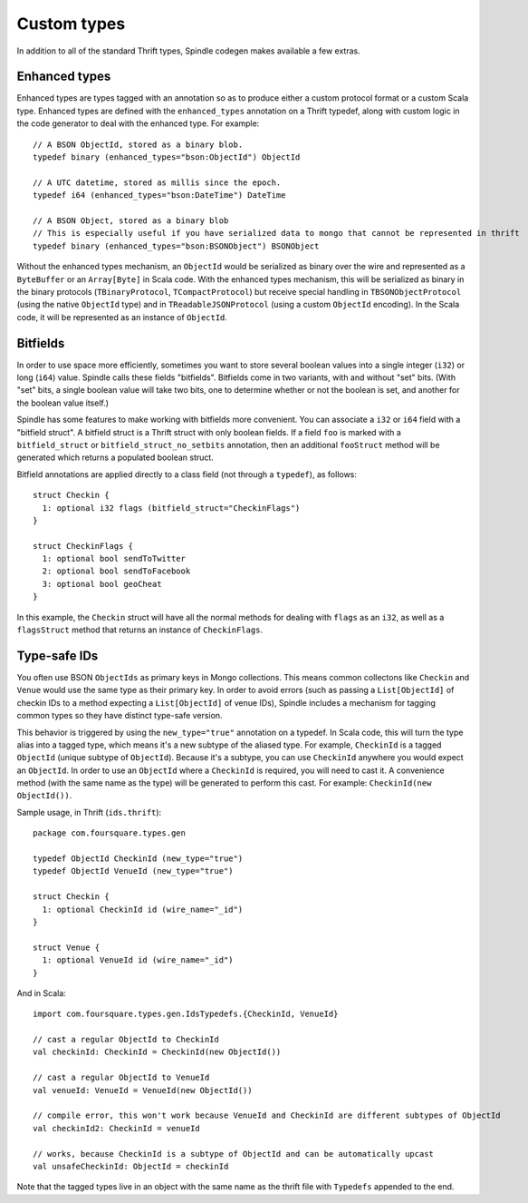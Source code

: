 Custom types
============

In addition to all of the standard Thrift types, Spindle codegen makes available a few extras.

Enhanced types
--------------

Enhanced types are types tagged with an annotation so as to produce either a custom protocol format or a custom Scala
type. Enhanced types are defined with the ``enhanced_types`` annotation on a Thrift typedef, along with custom logic in
the code generator to deal with the enhanced type. For example::

    // A BSON ObjectId, stored as a binary blob.
    typedef binary (enhanced_types="bson:ObjectId") ObjectId

    // A UTC datetime, stored as millis since the epoch.
    typedef i64 (enhanced_types="bson:DateTime") DateTime

    // A BSON Object, stored as a binary blob 
    // This is especially useful if you have serialized data to mongo that cannot be represented in thrift
    typedef binary (enhanced_types="bson:BSONObject") BSONObject



Without the enhanced types mechanism, an ``ObjectId`` would be serialized as binary over the wire and represented as a
``ByteBuffer`` or an ``Array[Byte]`` in Scala code. With the enhanced types mechanism, this will be serialized as binary
in the binary protocols (``TBinaryProtocol``, ``TCompactProtocol``) but receive special handling in
``TBSONObjectProtocol`` (using the native ``ObjectId`` type) and in ``TReadableJSONProtocol`` (using a custom
``ObjectId`` encoding). In the Scala code, it will be represented as an instance of ``ObjectId``.


.. _bitfields:

Bitfields
---------

In order to use space more efficiently, sometimes you want to store several boolean values into a single integer (``i32``) or long
(``i64``) value. Spindle calls these fields "bitfields". Bitfields come in two variants, with and without "set" bits. (With "set"
bits, a single boolean value will take two bits, one to determine whether or not the boolean is set, and another for the
boolean value itself.)

Spindle has some features to make working with bitfields more convenient. You can associate a ``i32`` or ``i64`` field
with a "bitfield struct". A bitfield struct is a Thrift struct with only boolean fields. If a field ``foo`` is marked
with a ``bitfield_struct`` or ``bitfield_struct_no_setbits`` annotation, then an additional ``fooStruct`` method will be
generated which returns a populated boolean struct.

Bitfield annotations are applied directly to a class field (not through a ``typedef``), as follows::

    struct Checkin {
      1: optional i32 flags (bitfield_struct="CheckinFlags")
    }

    struct CheckinFlags {
      1: optional bool sendToTwitter
      2: optional bool sendToFacebook
      3: optional bool geoCheat
    }

In this example, the ``Checkin`` struct will have all the normal methods for dealing with ``flags`` as an ``i32``, as
well as a ``flagsStruct`` method that returns an instance of ``CheckinFlags``.

Type-safe IDs
-------------

You often use BSON ``ObjectIds`` as primary keys in Mongo collections. This means common collectons like ``Checkin`` and
``Venue`` would use the same type as their primary key. In order to avoid errors (such as passing a ``List[ObjectId]``
of checkin IDs to a method expecting a ``List[ObjectId]`` of venue IDs), Spindle includes a mechanism for tagging common
types so they have distinct type-safe version.

This behavior is triggered by using the ``new_type="true"`` annotation on a typedef. In Scala code, this will turn the
type alias into a tagged type, which means it's a new subtype of the aliased type. For example, ``CheckinId`` is a
tagged ``ObjectId`` (unique subtype of ``ObjectId``). Because it's a subtype, you can use ``CheckinId`` anywhere you
would expect an ``ObjectId``. In order to use an ``ObjectId`` where a ``CheckinId`` is required, you will need to cast
it. A convenience method (with the same name as the type) will be generated to perform this cast. For example:
``CheckinId(new ObjectId())``.

Sample usage, in Thrift (``ids.thrift``)::

    package com.foursquare.types.gen

    typedef ObjectId CheckinId (new_type="true")
    typedef ObjectId VenueId (new_type="true")

    struct Checkin {
      1: optional CheckinId id (wire_name="_id")
    }

    struct Venue {
      1: optional VenueId id (wire_name="_id")
    }

And in Scala::

    import com.foursquare.types.gen.IdsTypedefs.{CheckinId, VenueId}

    // cast a regular ObjectId to CheckinId
    val checkinId: CheckinId = CheckinId(new ObjectId()) 
    
    // cast a regular ObjectId to VenueId
    val venueId: VenueId = VenueId(new ObjectId()) 

    // compile error, this won't work because VenueId and CheckinId are different subtypes of ObjectId
    val checkinId2: CheckinId = venueId

    // works, because CheckinId is a subtype of ObjectId and can be automatically upcast
    val unsafeCheckinId: ObjectId = checkinId

Note that the tagged types live in an object with the same name as the thrift file with ``Typedefs`` appended to the end.
